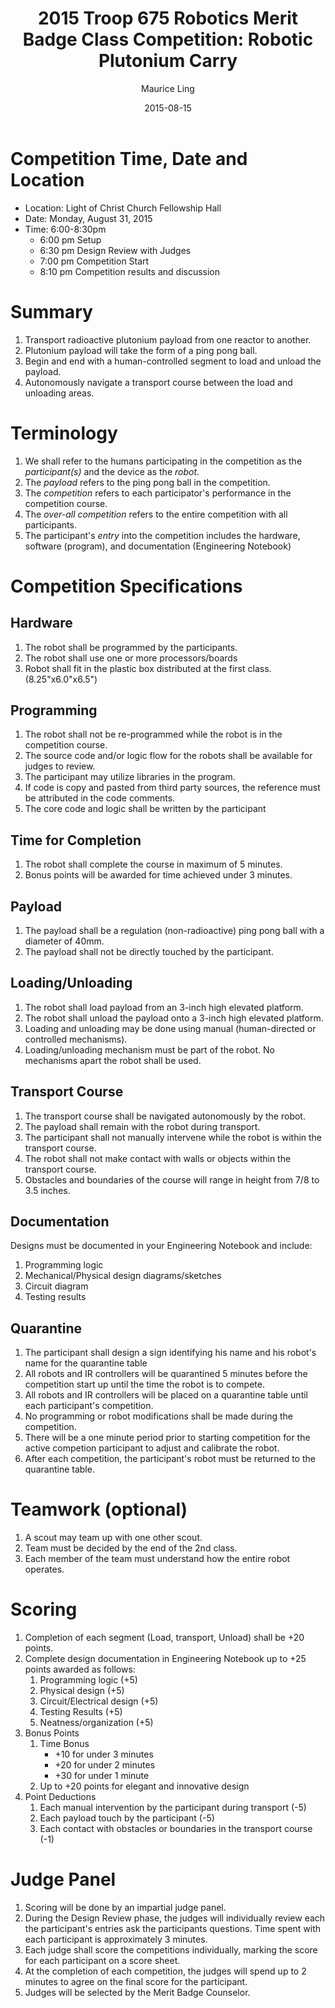 #+TITLE: 2015 Troop 675 Robotics Merit Badge Class Competition:  Robotic Plutonium Carry
#+AUTHOR: Maurice Ling
#+DATE: 2015-08-15
* Competition Time, Date and Location
  - Location:  Light of Christ Church Fellowship Hall
  - Date:  Monday, August 31, 2015
  - Time: 6:00-8:30pm
    - 6:00 pm Setup
    - 6:30 pm Design Review with Judges
    - 7:00 pm Competition Start
    - 8:10 pm Competition results and discussion
* Summary
  1. Transport radioactive plutonium payload from one reactor to another.
  2. Plutonium payload will take the form of a ping pong ball.
  3. Begin and end with a human-controlled segment to load and unload
     the payload.
  4. Autonomously navigate a transport course between the load and unloading areas.
* Terminology
  1. We shall refer to the humans participating in the competition as the /participant(s)/
     and the device as the /robot/.
  2. The /payload/ refers to the ping pong ball in the competition.
  3. The /competition/ refers to each participator's performance in the 
     competition course.
  4. The /over-all competition/ refers to the entire competition with all participants.
  5. The participant's /entry/ into the competition includes the hardware, software (program), 
     and documentation (Engineering Notebook)

* Competition Specifications
** Hardware
   1. The robot shall be programmed by the participants.
   2. The robot shall use one or more processors/boards
   3. Robot shall fit in the plastic box distributed at the first class.
      (8.25"x6.0"x6.5")
** Programming
   1. The robot shall not be re-programmed while the robot is in the competition course.
   2. The source code and/or logic flow for the robots shall be available for judges to review.
   3. The participant may utilize libraries in the program.
   4. If code is copy and pasted from third party sources, the reference must be
      attributed in the code comments.
   5. The core code and logic shall be written by the participant
** Time for Completion
   1. The robot shall complete the course in maximum of 5 minutes.
   2. Bonus points will be awarded for time achieved under 3 minutes.
** Payload
   1. The payload shall be a regulation (non-radioactive) ping pong ball with a diameter
      of 40mm.
   2. The payload shall not be directly touched by the participant.
** Loading/Unloading
   1. The robot shall load payload from an 3-inch high elevated platform.
   2. The robot shall unload the payload onto a 3-inch high elevated platform.
   3. Loading and unloading may be done using manual (human-directed or controlled
      mechanisms).
   4. Loading/unloading mechanism must be part of the robot.  No mechanisms apart
      the robot shall be used.
** Transport Course
   1. The transport course shall be navigated autonomously by the robot.
   2. The payload shall remain with the robot during transport.
   3. The participant shall not manually intervene while the robot is within
      the transport course.
   4. The robot shall not make contact with walls or objects within the 
      transport course.
   5. Obstacles and boundaries of the course will range in height from
      7/8 to 3.5 inches.
** Documentation
   Designs must be documented in your Engineering Notebook and include:
   1. Programming logic
   2. Mechanical/Physical design diagrams/sketches
   3. Circuit diagram
   4. Testing results
      
** Quarantine
   1. The participant shall design a sign identifying his name and his robot's name
      for the quarantine table
   2. All robots and IR controllers will be quarantined 5 minutes before the 
      competition start up until the time the robot is to compete.
   3. All robots and IR controllers will be placed on a quarantine table until
      each participant's competition.
   4. No programming or robot modifications shall be made during the competition.
   5. There will be a one minute period prior to starting competition for
      the active competion participant to adjust and calibrate the robot.
   6. After each competition, the participant's robot must be returned to
      the quarantine table.
   
* Teamwork (optional)
  1. A scout may team up with one other scout. 
  2. Team must be decided by the end of the 2nd class.
  3. Each member of the team must understand how the entire robot operates.

* Scoring
  1. Completion of each segment (Load, transport, Unload) shall be +20 points.
  2. Complete design documentation in Engineering Notebook up to +25 points
     awarded as follows:
     1) Programming logic (+5)
     2) Physical design (+5)
     3) Circuit/Electrical design (+5)
     4) Testing Results (+5)
     5) Neatness/organization (+5)
  3. Bonus Points
     1) Time Bonus
        - +10 for under 3 minutes
        - +20 for under 2 minutes
        - +30 for under 1 minute
     2) Up to +20 points for elegant and innovative design
  4. Point Deductions
     1) Each manual intervention by the participant during transport (-5)
     2) Each payload touch by the participant (-5)
     3) Each contact with obstacles or boundaries in the transport course (-1)
* Judge Panel
  1. Scoring will be done by an impartial judge panel.
  2. During the Design Review phase, the judges will individually
     review each the participant's entries ask the participants questions.
     Time spent with each participant is approximately 3 minutes.
  3. Each judge shall score the competitions individually, marking the score
     for each participant on a score sheet.
  4. At the completion of each competition, the judges will spend up to 2 minutes to 
     agree on the final score for the participant.
  5. Judges will be selected by the Merit Badge Counselor.
